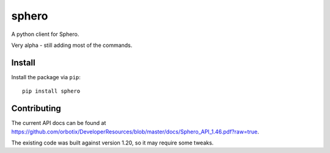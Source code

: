 sphero
======

A python client for Sphero.

Very alpha - still adding most of the commands.


Install
-------

Install the package via ``pip``::

    pip install sphero


Contributing
------------

The current API docs can be found at https://github.com/orbotix/DeveloperResources/blob/master/docs/Sphero_API_1.46.pdf?raw=true.

The existing code was built against version 1.20, so it may require some tweaks.

